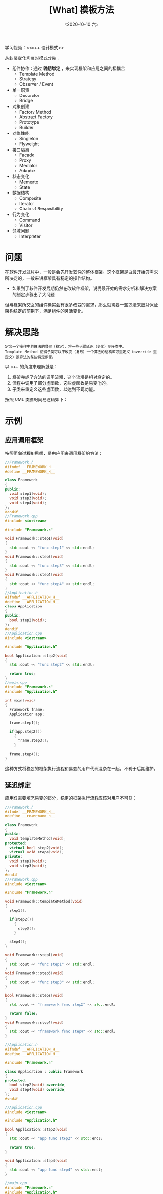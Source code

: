 #+TITLE: [What] 模板方法
#+DATE:<2020-10-10 六> 
#+TAGS: c++
#+LAYOUT: post 
#+CATEGORIES: language, c/c++, GoF
#+NAME: <template_method.org>
#+OPTIONS: ^:nil
#+OPTIONS: ^:{}

学习视频：<<c++ 设计模式>>

从封装变化角度对模式分类：
- 组件协作：通过 *晚期绑定* ，来实现框架和应用之间的松耦合
  + Template Method
  + Strategy
  + Observer / Event
- 单一职责
  + Decorator
  + Bridge
- 对象创建
  + Factory Method
  + Abstract Factory
  + Prototype
  + Builder
- 对象性能
  + Singleton
  + Flyweight
- 接口隔离
  + Facade
  + Proxy
  + Mediator
  + Adapter
- 状态变化
  + Memento
  + State
- 数据结构
  + Composite
  + Iterator
  + Chain of Resposibility
- 行为变化
  + Command
  + Visitor
- 领域问题
  + Interpreter

#+BEGIN_HTML
<!--more-->
#+END_HTML 
* 问题
在软件开发过程中，一般是会先开发软件的整体框架。这个框架是由最开始的需求所决定的，一般来讲框架具有稳定的操作结构。
- 如果到了软件开发后期仍然在改软件框架，说明最开始的需求分析和解决方案的制定步骤出了大问题
  
但与框架所交互的组件确实会有很多改变的需求，那么就需要一些方法来应对保证架构稳定的前期下，满足组件的灵活变化。
* 解决思路
#+BEGIN_EXAMPLE
  定义一个操作中的算法的骨架（稳定），将一些步骤延迟（变化）到子类中。
  Template Method 使得子类可以不改变（复用）一个算法的结构即可重定义（override 重定义）该算法的某些特定步骤。
#+END_EXAMPLE

以 c++ 的角度来理解就是：
1. 框架完成了方法的调用流程，这个流程是相对稳定的。
2. 流程中调用了部分虚函数，这些虚函数是易变化的。
3. 子类来重定义这些虚函数，以达到不同功能。
   
按照 UML 类图的简易逻辑如下：
[[./templateMethod.jpg]]
* 示例
** 应用调用框架
按照面向过程的思想，是由应用来调用框架的方法：
#+BEGIN_SRC cpp
  //Framework.h
  #ifndef __FRAMEWORK_H__
  #define __FRAMEWORK_H__

  class Framework
  {
  public:
    void step1(void);
    void step3(void);
    void step4(void);
  };
  #endif
  //Framework.cpp
  #include <iostream>

  #include "Framework.h"

  void Framework::step1(void)
  {
    std::cout << "func step1" << std::endl;
  }
  void Framework::step3(void)
  {
    std::cout << "func step3" << std::endl;
  }
  void Framework::step4(void)
  {
    std::cout << "func step4" << std::endl;
  }
  //Application.h
  #ifndef __APPLICATION_H__
  #define __APPLICATION_H__
  class Application
  {
  public:
    bool step2(void);
  };
  #endif
  //Application.cpp
  #include <iostream>

  #include "Application.h"

  bool Application::step2(void)
  {
    std::cout << "func step2" << std::endl;

    return true;
  }
  //main.cpp
  #include "Framework.h"
  #include "Application.h"

  int main(void)
  {
    Framework frame;
    Application app;

    frame.step1();

    if(app.step2())
      {
        frame.step3();
      }

    frame.step4();
  }
#+END_SRC

这种方式将稳定的框架执行流程和易变的用户代码混杂在一起，不利于后期维护。
** 延迟绑定
应用仅需要填充易变的部分，稳定的框架执行流程应该对用户不可见：

#+BEGIN_SRC cpp
  //Framework.h
  #ifndef __FRAMEWORK_H__
  #define __FRAMEWORK_H__

  class Framework
  {
  public:
    void templateMethod(void);
  protected:
    virtual bool step2(void);
    virtual void step4(void);
  private:
    void step1(void);
    void step3(void);
  };
  #endif
  //Framework.cpp
  #include <iostream>

  #include "Framework.h"

  void Framework::templateMethod(void)
  {
    step1();

    if(step2())
      {
        step3();
      }

    step4();
  }

  void Framework::step1(void)
  {
    std::cout << "func step1" << std::endl;
  }
  void Framework::step3(void)
  {
    std::cout << "func step3" << std::endl;
  }

  bool Framework::step2(void)
  {
    std::cout << "framework func step2" << std::endl;

    return false;
  }
  void Framework::step4(void)
  {
    std::cout << "framework func step4" << std::endl;
  }

  //Application.h
  #ifndef __APPLICATION_H__
  #define __APPLICATION_H__

  #include "Framework.h"

  class Application : public Framework
  {
  protected:
    bool step2(void) override;
    void step4(void) override;
  };
  #endif

  //Application.cpp
  #include <iostream>

  #include "Application.h"

  bool Application::step2(void)
  {
    std::cout << "app func step2" << std::endl;

    return true;
  }

  void Application::step4(void)
  {
    std::cout << "app func step4" << std::endl;
  }

  //main.cpp
  #include "Framework.h"
  #include "Application.h"

  int main(void)
  {
    Framework *frame = new Application();

    frame->templateMethod();

    delete frame;
  }
#+END_SRC

很明显，上面这种方式既易于维护，也很优雅。
